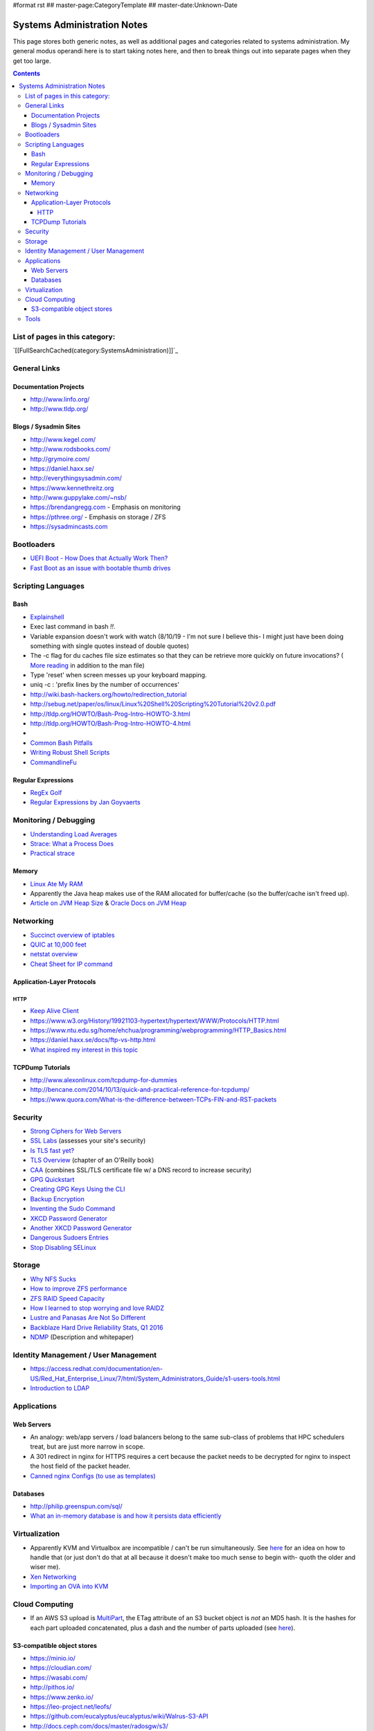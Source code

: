 #format rst
## master-page:CategoryTemplate
## master-date:Unknown-Date

Systems Administration Notes
============================

This page stores both generic notes, as well as additional pages and categories related to systems administration.  My general modus operandi here is to start taking notes here, and then to break things out into separate pages when they get too large.

.. contents::

List of pages in this category:
-------------------------------

`[[FullSearchCached(category:SystemsAdministration)]]`_

General Links
-------------

Documentation Projects
~~~~~~~~~~~~~~~~~~~~~~

* http://www.linfo.org/

* http://www.tldp.org/

Blogs / Sysadmin Sites
~~~~~~~~~~~~~~~~~~~~~~

* http://www.kegel.com/

* http://www.rodsbooks.com/

* http://grymoire.com/

* https://daniel.haxx.se/

* http://everythingsysadmin.com/

* https://www.kennethreitz.org

* http://www.guppylake.com/~nsb/

* https://brendangregg.com - Emphasis on monitoring

* https://pthree.org/ - Emphasis on storage / ZFS

* https://sysadmincasts.com

Bootloaders
-----------

* `UEFI Boot - How Does that Actually Work Then?`_

* `Fast Boot as an issue with bootable thumb drives`_

Scripting Languages
-------------------

Bash
~~~~

* Explainshell_

* Exec last command in bash *!!*.

* Variable expansion doesn't work with watch (8/10/19 - I'm not sure I believe this- I might just have been doing something with single quotes instead of double quotes)

* The -c flag for du caches file size estimates so that they can be retrieve more quickly on future invocations? ( `More reading`_ in addition to the man file)

* Type 'reset' when screen messes up your keyboard mapping.

* uniq -c : 'prefix lines by the number of occurrences'

* http://wiki.bash-hackers.org/howto/redirection_tutorial

* http://sebug.net/paper/os/linux/Linux%20Shell%20Scripting%20Tutorial%20v2.0.pdf

* http://tldp.org/HOWTO/Bash-Prog-Intro-HOWTO-3.html

* http://tldp.org/HOWTO/Bash-Prog-Intro-HOWTO-4.html

* .. raw:: html
     &#91;

  .. raw:: html
     &#91;

   ${var} =~ "foo" .. raw:: html
     &#93;

  .. raw:: html
     &#93;

   - check if a string contains a substring "foo"

* `Common Bash Pitfalls`_

* `Writing Robust Shell Scripts`_

* CommandlineFu_

Regular Expressions
~~~~~~~~~~~~~~~~~~~

* `RegEx Golf`_

* `Regular Expressions by Jan Goyvaerts`_

Monitoring / Debugging
----------------------

* `Understanding Load Averages`_

* `Strace: What a Process Does`_

* `Practical strace`_

Memory
~~~~~~

* `Linux Ate My RAM`_

* Apparently the Java heap makes use of the RAM allocated for buffer/cache (so the buffer/cache isn't freed up).

* `Article on JVM Heap Size`_ & `Oracle Docs on JVM Heap`_

Networking
----------

* `Succinct overview of iptables`_

* `QUIC at 10,000 feet`_

* `netstat overview`_

* `Cheat Sheet for IP command`_

Application-Layer Protocols
~~~~~~~~~~~~~~~~~~~~~~~~~~~

HTTP
::::

* `Keep Alive Client`_

* https://www.w3.org/History/19921103-hypertext/hypertext/WWW/Protocols/HTTP.html

* https://www.ntu.edu.sg/home/ehchua/programming/webprogramming/HTTP_Basics.html

* https://daniel.haxx.se/docs/ftp-vs-http.html

* `What inspired my interest in this topic`_

TCPDump Tutorials
~~~~~~~~~~~~~~~~~

* http://www.alexonlinux.com/tcpdump-for-dummies

* http://bencane.com/2014/10/13/quick-and-practical-reference-for-tcpdump/

* https://www.quora.com/What-is-the-difference-between-TCPs-FIN-and-RST-packets

Security
--------

* `Strong Ciphers for Web Servers`_

* `SSL Labs`_ (assesses your site's security)

* `Is TLS fast yet?`_

* `TLS Overview`_ (chapter of an O'Reilly book)

* CAA_ (combines SSL/TLS certificate file w/ a DNS record to increase security)

* `GPG Quickstart`_

* `Creating GPG Keys Using the CLI`_

* `Backup Encryption`_

* `Inventing the Sudo Command`_

* `XKCD Password Generator`_

* `Another XKCD Password Generator`_

* `Dangerous Sudoers Entries`_

* `Stop Disabling SELinux`_

Storage
-------

* `Why NFS Sucks`_

* `How to improve ZFS performance`_

* `ZFS RAID Speed Capacity`_

* `How I learned to stop worrying and love RAIDZ`_

* `Lustre and Panasas Are Not So Different`_

* `Backblaze Hard Drive Reliability Stats, Q1 2016`_

* NDMP_ (Description and whitepaper)

Identity Management / User Management
-------------------------------------

* https://access.redhat.com/documentation/en-US/Red_Hat_Enterprise_Linux/7/html/System_Administrators_Guide/s1-users-tools.html

* `Introduction to LDAP`_

Applications
------------

Web Servers
~~~~~~~~~~~

* An analogy: web/app servers / load balancers belong to the same sub-class of problems that HPC schedulers treat, but are just more narrow in scope.

* A 301 redirect in nginx for HTTPS requires a cert because the packet needs to be decrypted for nginx to inspect the host field of the packet header.

* `Canned nginx Configs (to use as templates)`_

Databases
~~~~~~~~~

* http://philip.greenspun.com/sql/

* `What an in-memory database is and how it persists data efficiently`_

Virtualization
--------------

* Apparently KVM and Virtualbox are incompatible / can't be run simultaneously.  See here_ for an idea on how to handle that (or just don't do that at all because it doesn't make too much sense to begin with- quoth the older and wiser me).

* `Xen Networking`_

* `Importing an OVA into KVM`_

Cloud Computing
---------------

* If an AWS S3 upload is MultiPart_, the ETag attribute of an S3 bucket object is *not* an MD5 hash.  It is the hashes for each part uploaded concatenated, plus a dash and the number of parts uploaded (see `here <http://docs.aws.amazon.com/AmazonS3/latest/API/RESTCommonResponseHeaders.html>`__).

S3-compatible object stores
~~~~~~~~~~~~~~~~~~~~~~~~~~~

* https://minio.io/

* https://cloudian.com/

* https://wasabi.com/

* http://pithos.io/

* https://www.zenko.io/

* https://leo-project.net/leofs/

* https://github.com/eucalyptus/eucalyptus/wiki/Walrus-S3-API

* http://docs.ceph.com/docs/master/radosgw/s3/

Tools
-----

* Atop_

* `Gas Hosts`_

* last_ (can show reboot times)

* lastlog_ (can show last login for a user- with decently informative timestamp)

* https://mxtoolbox.com/SuperTool.aspx

* https://peteris.rocks/blog/htop/

* http://md5deep.sourceforge.net/

* `GNU Parallel`_

-------------------------

 CategoryCategory_

.. ############################################################################

.. _UEFI Boot - How Does that Actually Work Then?: https://www.happyassassin.net/2014/01/25/uefi-boot-how-does-that-actually-work-then/

.. _Fast Boot as an issue with bootable thumb drives: https://forums.freebsd.org/threads/58001/#post-331378

.. _Explainshell: http://explainshell.com/

.. _More reading: http://www.linfo.org/du.html

.. _Common Bash Pitfalls: http://mywiki.wooledge.org/BashPitfalls

.. _Writing Robust Shell Scripts: http://www.davidpashley.com/articles/writing-robust-shell-scripts/

.. _CommandlineFu: http://commandlinefu.com/

.. _RegEx Golf: https://regex.alf.nu/

.. _Regular Expressions by Jan Goyvaerts: http://www.regular-expressions.info

.. _Understanding Load Averages: http://blog.scoutapp.com/articles/2009/07/31/understanding-load-averages

.. _`Strace: What a Process Does`: http://www.linuxintro.org/wiki/Strace:_what_a_process_does

.. _Practical strace: http://www.linux-magazine.com/Issues/2009/105/Practical-strace

.. _Linux Ate My RAM: http://linuxatemyram.com

.. _Article on JVM Heap Size: https://www.yourkit.com/docs/kb/sizes.jsp

.. _Oracle Docs on JVM Heap: https://docs.oracle.com/cd/E13150_01/jrockit_jvm/jrockit/geninfo/diagnos/garbage_collect.html

.. _Succinct overview of iptables: https://wiki.centos.org/HowTos/Network/IPTables

.. _QUIC at 10,000 feet: https://docs.google.com/document/d/1gY9-YNDNAB1eip-RTPbqphgySwSNSDHLq9D5Bty4FSU/edit

.. _netstat overview: http://tldp.org/LDP/nag2/x-087-2-iface.netstat.html

.. _Cheat Sheet for IP command: https://access.redhat.com/sites/default/files/attachments/rh_ip_command_cheatsheet_1214_jcs_print.pdf

.. _Keep Alive Client: https://en.wikipedia.org/wiki/HTTP_persistent_connection

.. _What inspired my interest in this topic: https://news.ycombinator.com/item?id=13075355

.. _Strong Ciphers for Web Servers: https://cipherli.st/

.. _SSL Labs: https://www.ssllabs.com/

.. _Is TLS fast yet?: https://istlsfastyet.com/

.. _TLS Overview: https://hpbn.co/transport-layer-security-tls/

.. _CAA: https://en.wikipedia.org/wiki/DNS_Certification_Authority_Authorization

.. _GPG Quickstart: https://www.madboa.com/geek/gpg-quickstart

.. _Creating GPG Keys Using the CLI: https://fedoraproject.org/wiki/Creating_GPG_Keys#Creating_GPG_Keys_Using_the_Command_Line

.. _Backup Encryption: http://www.crypt.gen.nz/papers/backup_encryption.html

.. _Inventing the Sudo Command: http://hackaday.com/2014/05/28/interview-inventing-the-unix-sudo-command/

.. _XKCD Password Generator: http://preshing.com/20110811/xkcd-password-generator/

.. _Another XKCD Password Generator: http://correcthorsebatterystaple.net/

.. _Dangerous Sudoers Entries: https://blog.compass-security.com/2012/10/dangerous-sudoers-entries-part-4-wildcards/

.. _Stop Disabling SELinux: https://stopdisablingselinux.com/

.. _Why NFS Sucks: https://www.kernel.org/doc/ols/2006/ols2006v2-pages-59-72.pdf

.. _How to improve ZFS performance: https://icesquare.com/wordpress/how-to-improve-zfs-performance/

.. _ZFS RAID Speed Capacity: https://calomel.org/zfs_raid_speed_capacity.html

.. _How I learned to stop worrying and love RAIDZ: https://www.delphix.com/blog/delphix-engineering/zfs-raidz-stripe-width-or-how-i-learned-stop-worrying-and-love-raidz

.. _Lustre and Panasas Are Not So Different: http://clusterdesign.org/2012/08/lustre-and-panasas-are-not-so-different/

.. _Backblaze Hard Drive Reliability Stats, Q1 2016: https://www.backblaze.com/blog/hard-drive-reliability-stats-q1-2016/

.. _NDMP: https://www.snia.org/ndmp

.. _Introduction to LDAP: http://ldapman.org/articles/intro_to_ldap.html

.. _Canned nginx Configs (to use as templates): https://www.nginx.com/resources/wiki/start/

.. _What an in-memory database is and how it persists data efficiently: https://medium.com/@denisanikin/what-an-in-memory-database-is-and-how-it-persists-data-efficiently-f43868cff4c1

.. _here: http://www.dedoimedo.com/computers/kvm-virtualbox.html

.. _Xen Networking: https://wiki.xenproject.org/wiki/Xen_Networking

.. _Importing an OVA into KVM: https://wiki.hackzine.org/sysadmin/kvm-import-ova.html

.. _MultiPart: ../MultiPart

.. _Atop: http://www.atoptool.nl/

.. _Gas Hosts: https://github.com/2ndalpha/gasmask

.. _last: https://linux.die.net/man/1/last

.. _lastlog: https://linux.die.net/man/8/lastlog

.. _GNU Parallel: http://www.shakthimaan.com/posts/2014/11/27/gnu-parallel/news.html

.. _CategoryCategory: ../CategoryCategory

